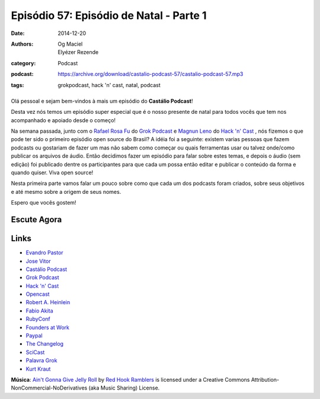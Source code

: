 Episódio 57: Episódio de Natal - Parte 1
########################################
:date: 2014-12-20
:authors: Og Maciel, Elyézer Rezende
:category: Podcast
:podcast: https://archive.org/download/castalio-podcast-57/castalio-podcast-57.mp3
:tags: grokpodcast, hack 'n' cast, natal, podcast

.. figure:: {filename}/images/natal.jpg
   :alt: Episódio de Natal - Parte 1
   :figclass: pull-left clear article-figure

Olá pessoal e sejam bem-vindos à mais um episódio do **Castálio Podcast**!

Desta vez nós temos um episódio super especial que é o nosso presente
de natal para todos vocês que tem nos acompanhado e apoiado desde o
começo!

Na semana passada, junto com o `Rafael Rosa Fu`_ do `Grok Podcast`_ e
`Magnun Leno`_ do `Hack 'n' Cast`_ , nós fizemos o que pode ter sido o
primeiro episódio open source do Brasil? A idéia foi a seguinte:
existem varias pessoas que fazem podcasts ou gostariam de fazer um mas
não sabem como começar ou quais ferramentas usar ou talvez onde/como
publicar os arquivos de áudio. Então decidimos fazer um episódio para
falar sobre estes temas, e depois o áudio (sem edição) foi publicado
dentre os participantes para que cada um possa então editar e publicar
o conteúdo da forma e quando quiser. Viva open source!

.. more

Nesta primeira parte vamos falar um pouco sobre como que cada um dos
podcasts foram criados, sobre seus objetivos e até mesmo sobre a
origem de seus nomes.

Espero que vocês gostem!

Escute Agora
------------

.. podcast:: castalio-podcast-57

Links
-----
* `Evandro Pastor`_
* `Jose Vitor`_
* `Castálio Podcast`_
* `Grok Podcast`_
* `Hack 'n' Cast`_
* `Opencast`_
* `Robert A. Heinlein`_
* `Fabio Akita`_
* `RubyConf`_
* `Founders at Work`_
* `Paypal`_
* `The Changelog`_
* `SciCast`_
* `Palavra Grok`_
* `Kurt Kraut`_


.. class:: panel-body bg-info

        **Música**: `Ain't Gonna Give Jelly Roll`_ by `Red Hook Ramblers`_ is licensed under a Creative Commons Attribution-NonCommercial-NoDerivatives (aka Music Sharing) License.


.. Links dos Podcasts
.. _Castálio Podcast: http://castalio.info
.. _Grok Podcast: http://grokpodcast.com
.. _Hack 'n' Cast: http://mindbending.org/pt/category/hack-n-cast
.. _Opencast: http://tecnologiaaberta.com.br

.. Links de Outros Podcasts citados:
.. _The Changelog: http://thechangelog.com
.. _SciCast: http://scicast.com.br/
.. _NerdCast sobre Podcasts: http://jovemnerd.com.br/nerdcast/nerdcast-440-making-of-podcasts/

.. Demais links
.. _Palavra Grok: http://pt.wikipedia.org/wiki/Grokar
.. _Robert A. Heinlein: http://pt.wikipedia.org/wiki/Robert_A._Heinlein
.. _RubyConf: http://www.rubyconf.org/
.. _Founders at Work: https://www.goodreads.com/book/show/98233.Founders_at_Work
.. _Paypal: https://www.paypal.com/

.. Twitter
.. _Rafael Rosa Fu: https://twitter.com/rafaelrosafu
.. _Magnun Leno: https://twitter.com/mind_bend
.. _Kurt Kraut: https://twitter.com/kurtkraut
.. _Evandro Pastor : https://twitter.com/evandropastor
.. _Jose Vitor: https://twitter.com/josevitor
.. _Fabio Akita: https://twitter.com/AkitaOnRails

.. Footer
.. _Ain't Gonna Give Jelly Roll: http://freemusicarchive.org/music/Red_Hook_Ramblers/Live__WFMU_on_Antique_Phonograph_Music_Program_with_MAC_Feb_8_2011/Red_Hook_Ramblers_-_12_-_Aint_Gonna_Give_Jelly_Roll
.. _Red Hook Ramblers: http://www.redhookramblers.com/

